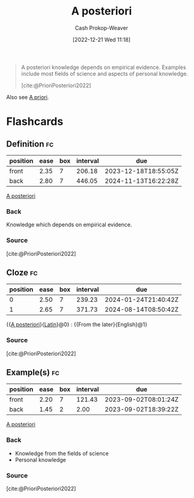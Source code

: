 :PROPERTIES:
:ID:       5650a370-5c7a-4412-a38e-d9889bf23d0f
:LAST_MODIFIED: [2023-08-31 Thu 11:39]
:END:
#+title: A posteriori
#+hugo_custom_front_matter: :slug "5650a370-5c7a-4412-a38e-d9889bf23d0f"
#+author: Cash Prokop-Weaver
#+date: [2022-12-21 Wed 11:18]
#+filetags: :concept:
#+begin_quote
A posteriori knowledge depends on empirical evidence. Examples include most fields of science and aspects of personal knowledge.

[cite:@PrioriPosteriori2022]
#+end_quote

Also see [[id:d794df81-0af5-41a2-a437-d02f5859b0ae][A priori]].

* Flashcards
** Definition :fc:
:PROPERTIES:
:CREATED: [2022-12-21 Wed 11:19]
:FC_CREATED: 2022-12-21T19:19:40Z
:FC_TYPE:  double
:ID:       0e7bab4a-f2e9-4d3a-820f-058980ebc3d4
:END:
:REVIEW_DATA:
| position | ease | box | interval | due                  |
|----------+------+-----+----------+----------------------|
| front    | 2.35 |   7 |   206.18 | 2023-12-18T18:55:05Z |
| back     | 2.80 |   7 |   446.05 | 2024-11-13T16:22:28Z |
:END:

[[id:5650a370-5c7a-4412-a38e-d9889bf23d0f][A posteriori]]

*** Back
Knowledge which depends on empirical evidence.
*** Source
[cite:@PrioriPosteriori2022]
** Cloze :fc:
:PROPERTIES:
:CREATED: [2022-12-21 Wed 11:19]
:FC_CREATED: 2022-12-21T19:20:14Z
:FC_TYPE:  cloze
:ID:       3abcf0ea-4721-4077-be89-1c83cbd9a668
:FC_CLOZE_MAX: 1
:FC_CLOZE_TYPE: deletion
:END:
:REVIEW_DATA:
| position | ease | box | interval | due                  |
|----------+------+-----+----------+----------------------|
|        0 | 2.50 |   7 |   239.23 | 2024-01-24T21:40:42Z |
|        1 | 2.65 |   7 |   371.73 | 2024-08-14T08:50:42Z |
:END:

{{[[id:5650a370-5c7a-4412-a38e-d9889bf23d0f][A posteriori]]}{[[id:c2d1f99b-41ed-4476-b513-20e12456edc2][Latin]]}@0} : {{From the later}{English}@1}

*** Source
[cite:@PrioriPosteriori2022]
** Example(s) :fc:
:PROPERTIES:
:CREATED: [2022-12-21 Wed 11:23]
:FC_CREATED: 2022-12-21T19:23:54Z
:FC_TYPE:  double
:ID:       3c5b3d95-7ec5-414a-b8f8-6c28b2d9473d
:END:
:REVIEW_DATA:
| position | ease | box | interval | due                  |
|----------+------+-----+----------+----------------------|
| front    | 2.20 |   7 |   121.43 | 2023-09-02T08:01:24Z |
| back     | 1.45 |   2 |     2.00 | 2023-09-02T18:39:22Z |
:END:

[[id:5650a370-5c7a-4412-a38e-d9889bf23d0f][A posteriori]]

*** Back
- Knowledge from the fields of science
- Personal knowledge
*** Source
[cite:@PrioriPosteriori2022]
#+print_bibliography: